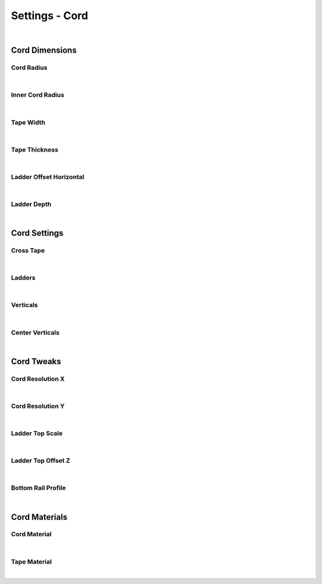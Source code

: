 Settings - Cord
====

.. image:: img/VBK_Cord.jpg

|

Cord Dimensions
~~~~

Cord Radius
----

.. image:: img/VBK_CordRadius.gif

|

Inner Cord Radius
----

.. image:: img/VBK_CordRadius2.jpg

|

Tape Width
----

.. image:: img/VBK_TapeWidth.gif

|

Tape Thickness
----

|

Ladder Offset Horizontal
----

|

Ladder Depth
----

|

Cord Settings
~~~~

Cross Tape
----

|

Ladders
----

|

Verticals
----

|

Center Verticals
----

|

Cord Tweaks
~~~~

Cord Resolution X
----

|

Cord Resolution Y
----

|

Ladder Top Scale
----

|

Ladder Top Offset Z
----

|

Bottom Rail Profile
----

|

Cord Materials
~~~~

Cord Material
----

|

Tape Material
----

|

